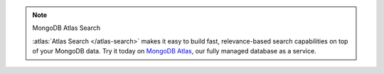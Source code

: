 .. note:: MongoDB Atlas Search


   :atlas:`Atlas Search </atlas-search>` makes it easy to build fast,
   relevance-based search capabilities on top of your MongoDB data. Try
   it today on `MongoDB Atlas
   <https://www.mongodb.com/cloud/atlas?tck=docs_server>`__, our fully
   managed database as a service.
